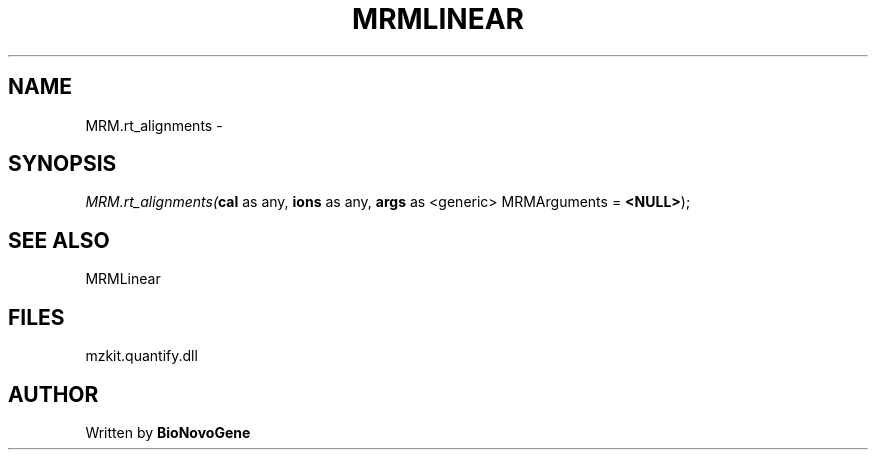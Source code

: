 .\" man page create by R# package system.
.TH MRMLINEAR 2 2000-Jan "MRM.rt_alignments" "MRM.rt_alignments"
.SH NAME
MRM.rt_alignments \- 
.SH SYNOPSIS
\fIMRM.rt_alignments(\fBcal\fR as any, 
\fBions\fR as any, 
\fBargs\fR as <generic> MRMArguments = \fB<NULL>\fR);\fR
.SH SEE ALSO
MRMLinear
.SH FILES
.PP
mzkit.quantify.dll
.PP
.SH AUTHOR
Written by \fBBioNovoGene\fR
